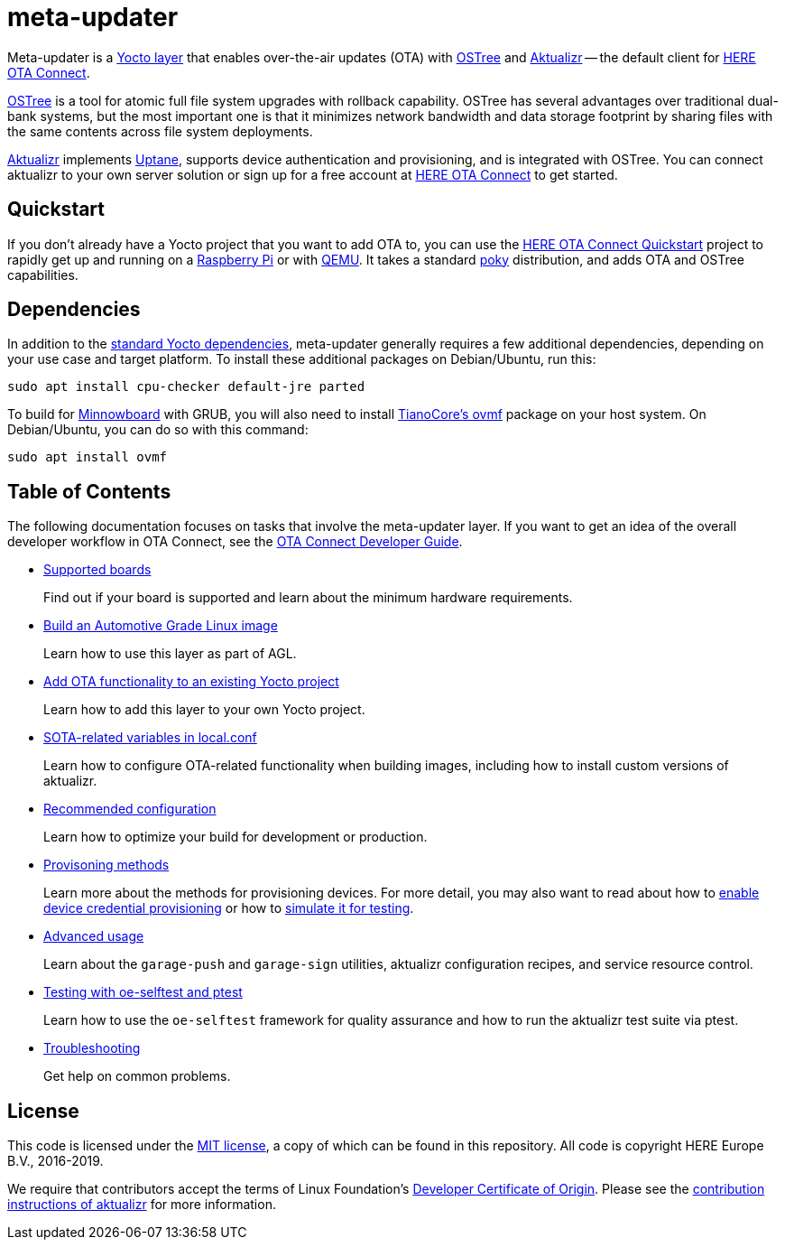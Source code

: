 = meta-updater
:toc: macro
:toc-title:
:devguide-docsroot: https://docs.ota.here.com/ota-client/latest/
:getstarted-docsroot: https://docs.ota.here.com/getstarted/dev/

Meta-updater is a link:https://www.yoctoproject.org/software-overview/layers/[Yocto layer] that enables over-the-air updates (OTA) with https://github.com/ostreedev/ostree[OSTree] and https://github.com/advancedtelematic/aktualizr[Aktualizr] -- the default client for link:https://www.here.com/products/automotive/ota-technology[HERE OTA Connect].

https://github.com/ostreedev/ostree[OSTree] is a tool for atomic full file system upgrades with rollback capability. OSTree has several advantages over traditional dual-bank systems, but the most important one is that it minimizes network bandwidth and data storage footprint by sharing files with the same contents across file system deployments.

https://github.com/advancedtelematic/aktualizr[Aktualizr] implements https://uptane.github.io/uptane-standard/uptane-standard.html[Uptane], supports device authentication and provisioning, and is integrated with OSTree. You can connect aktualizr to your own server solution or sign up for a free account at https://connect.ota.here.com/[HERE OTA Connect] to get started.

== Quickstart

If you don't already have a Yocto project that you want to add OTA to, you can use the xref:{getstarted-docsroot}get-started.html[HERE OTA Connect Quickstart] project to rapidly get up and running on a xref:{getstarted-docsroot}raspberry-pi.html[Raspberry Pi] or with xref:{getstarted-docsroot}qemuvirtualbox.html[QEMU]. It takes a standard https://www.yoctoproject.org/tools-resources/projects/poky[poky] distribution, and adds OTA and OSTree capabilities.

== Dependencies

In addition to the link:https://www.yoctoproject.org/docs/current/ref-manual/ref-manual.html#required-packages-for-the-build-host[standard Yocto dependencies], meta-updater generally requires a few additional dependencies, depending on your use case and target platform. To install these additional packages on Debian/Ubuntu, run this:

....
sudo apt install cpu-checker default-jre parted
....

To build for https://github.com/advancedtelematic/meta-updater-minnowboard[Minnowboard] with GRUB, you will also need to install https://github.com/tianocore/tianocore.github.io/wiki/OVMF[TianoCore's ovmf] package on your host system. On Debian/Ubuntu, you can do so with this command:

....
sudo apt install ovmf
....

[discrete]
== Table of Contents

The following documentation focuses on tasks that involve the meta-updater layer. If you want to get an idea of the overall developer workflow in OTA Connect, see the link:{devguide-docsroot}index.html[OTA Connect Developer Guide].

* xref:{devguide-docsroot}supported-boards.html[Supported boards]
+
Find out if your board is supported and learn about the minimum hardware requirements.
+
* xref:{devguide-docsroot}build-agl.html[Build an Automotive Grade Linux image]
+
Learn how to use this layer as part of AGL.
+
* xref:{devguide-docsroot}add-ota-functonality-existing-yocto-project.html[Add OTA functionality to an existing Yocto project]
+
Learn how to add this layer to your own Yocto project.
+
* xref:{devguide-docsroot}build-configuration.html[SOTA-related variables in local.conf]
+
Learn how to configure OTA-related functionality when building images, including how to install custom versions of aktualizr.
+
* xref:{devguide-docsroot}recommended-clientconfig.html[Recommended configuration]
+
Learn how to optimize your build for development or production.
+
* xref:{devguide-docsroot}client-provisioning-methods.html[Provisoning methods]
+
Learn more about the methods for provisioning devices. For more detail, you may also want to read about how to xref:{devguide-docsroot}enable-device-cred-provisioning.html[enable device credential provisioning] or how to xref:{devguide-docsroot}simulate-device-cred-provtest.html[simulate it for testing].
+
* xref:{devguide-docsroot}meta-updater-usage.html[Advanced usage]
+
Learn about the `garage-push` and `garage-sign` utilities, aktualizr configuration recipes, and service resource control.
+
* xref:{devguide-docsroot}meta-updater-testing.html[Testing with oe-selftest and ptest]
+
Learn how to use the `oe-selftest` framework for quality assurance and how to run the aktualizr test suite via ptest.
+
* xref:{devguide-docsroot}troubleshooting.html[Troubleshooting]
+
Get help on common problems.

== License

This code is licensed under the link:COPYING.MIT[MIT license], a copy of which can be found in this repository. All code is copyright HERE Europe B.V., 2016-2019.

We require that contributors accept the terms of Linux Foundation's link:https://developercertificate.org/[Developer Certificate of Origin]. Please see the https://github.com/advancedtelematic/aktualizr/blob/master/CONTRIBUTING.md[contribution instructions of aktualizr] for more information.
